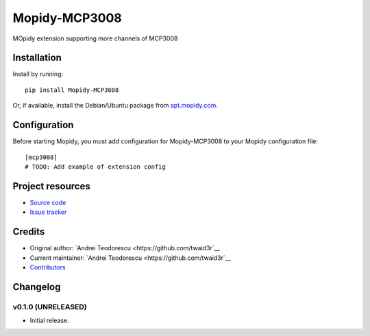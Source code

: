 ****************************
Mopidy-MCP3008
****************************

.. image:: https://img.shields.io/pypi/v/Mopidy-MCP3008.svg?style=flat
    :target: https://pypi.python.org/pypi/Mopidy-MCP3008/
    :alt: Latest PyPI version

.. image:: https://img.shields.io/travis/twaid3r/mopidy-mcp3008/master.svg?style=flat
    :target: https://travis-ci.org/twaid3r/mopidy-mcp3008
    :alt: Travis CI build status

.. image:: https://img.shields.io/coveralls/twaid3r/mopidy-mcp3008/master.svg?style=flat
   :target: https://coveralls.io/r/twaid3r/mopidy-mcp3008
   :alt: Test coverage

MOpidy extension supporting more channels of MCP3008


Installation
============

Install by running::

    pip install Mopidy-MCP3008

Or, if available, install the Debian/Ubuntu package from `apt.mopidy.com
<http://apt.mopidy.com/>`_.


Configuration
=============

Before starting Mopidy, you must add configuration for
Mopidy-MCP3008 to your Mopidy configuration file::

    [mcp3008]
    # TODO: Add example of extension config


Project resources
=================

- `Source code <https://github.com/twaid3r/mopidy-mcp3008>`_
- `Issue tracker <https://github.com/twaid3r/mopidy-mcp3008/issues>`_


Credits
=======

- Original author: `Andrei Teodorescu <https://github.com/twaid3r`__
- Current maintainer: `Andrei Teodorescu <https://github.com/twaid3r`__
- `Contributors <https://github.com/twaid3r/mopidy-mcp3008/graphs/contributors>`_


Changelog
=========

v0.1.0 (UNRELEASED)
----------------------------------------

- Initial release.
